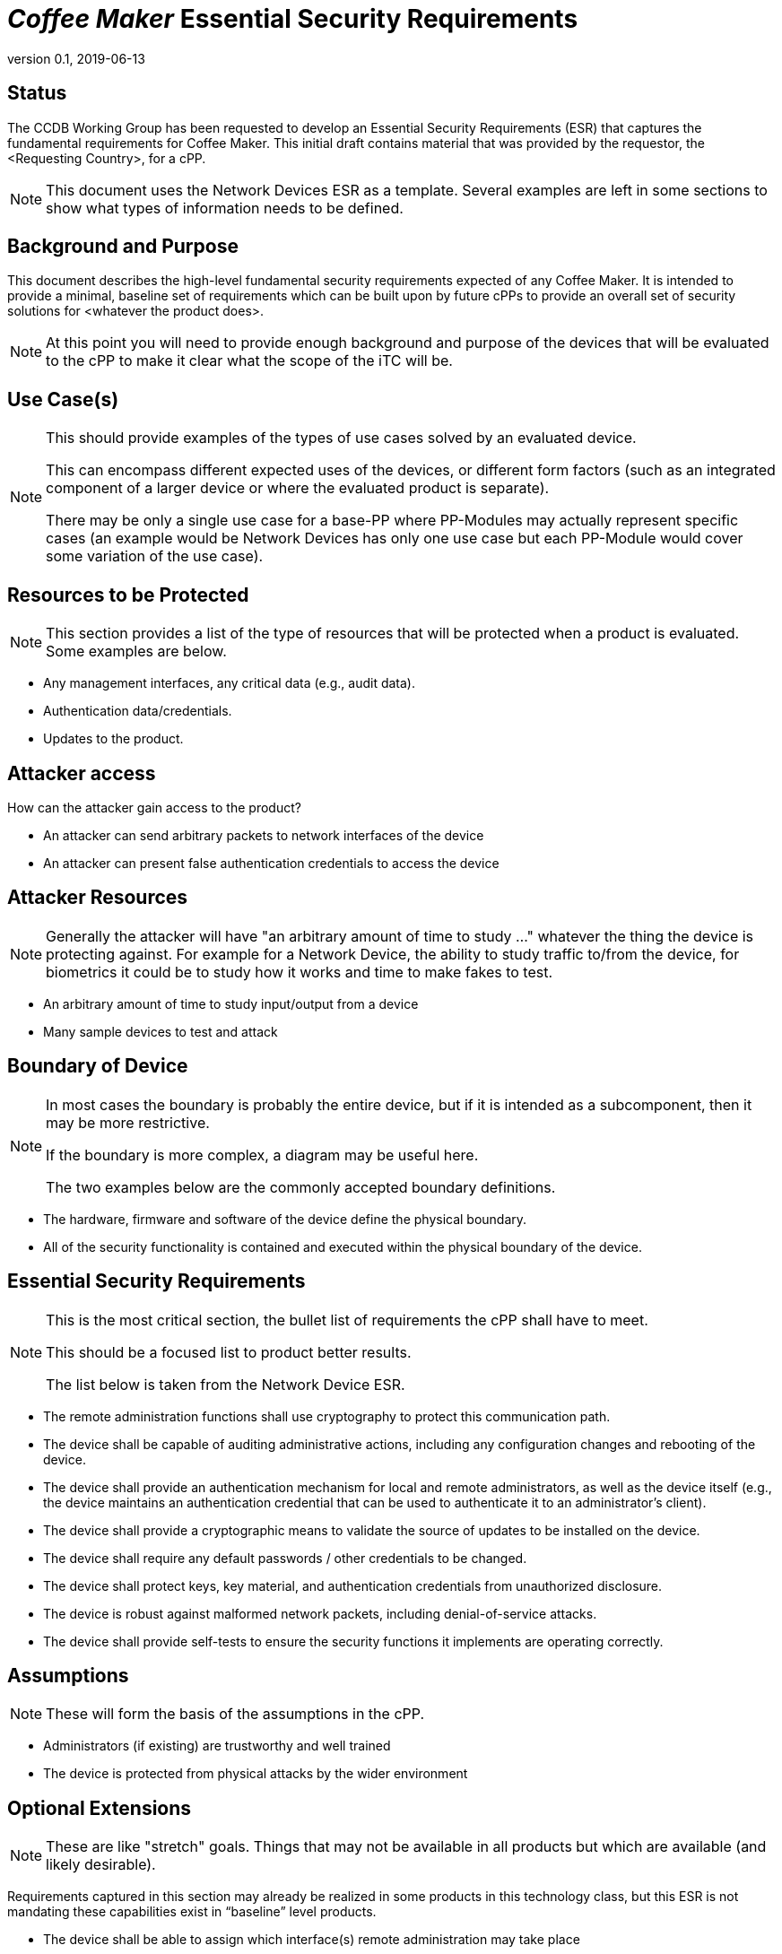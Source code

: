 = _Coffee Maker_ Essential Security Requirements
:showtitle:
:icons: font
:revnumber: 0.1
:revdate: 2019-06-13

:iTC-longname: Coffee Maker
:iTC-shortname: CM-iTC


== Status
The CCDB Working Group has been requested to develop an Essential Security Requirements (ESR) that captures the fundamental requirements for {iTC-longname}. This initial draft contains material that was provided by the requestor, the <Requesting Country>, for a cPP.
[NOTE]
====
This document uses the Network Devices ESR as a template. Several examples are left in some sections to show what types of information needs to be defined.
====

== Background and Purpose
This document describes the high-level fundamental security requirements expected of any {iTC-longname}. It is intended to provide a minimal, baseline set of requirements which can be built upon by future cPPs to provide an overall set of security solutions for <whatever the product does>.

[NOTE]
====
At this point you will need to provide enough background and purpose of the devices that will be evaluated to the cPP to make it clear what the scope of the iTC will be.
====

== Use Case(s)
[NOTE]
====
This should provide examples of the types of use cases solved by an evaluated device.

This can encompass different expected uses of the devices, or different form factors (such as an integrated component of a larger device or where the evaluated product is separate). 

There may be only a single use case for a base-PP where PP-Modules may actually represent specific cases (an example would be Network Devices has only one use case but each PP-Module would cover some variation of the use case).
====

== Resources to be Protected
[NOTE]
====
This section provides a list of the type of resources that will be protected when a product is evaluated. Some examples are below.
====

* Any management interfaces, any critical data (e.g., audit data).
* Authentication data/credentials.
* Updates to the product.

== Attacker access
[NOITE]
====
How can the attacker gain access to the product? 
====

* An attacker can send arbitrary packets to network interfaces of the device
* An attacker can present false authentication credentials to access the device

== Attacker Resources
[NOTE]
====
Generally the attacker will have "an arbitrary amount of time to study ..." whatever the thing the device is protecting against. For example for a Network Device, the ability to study traffic to/from the device, for biometrics it could be to study how it works and time to make fakes to test.
====

* An arbitrary amount of time to study input/output from a device
* Many sample devices to test and attack

== Boundary of Device
[NOTE]
====
In most cases the boundary is probably the entire device, but if it is intended as a subcomponent, then it may be more restrictive. 

If the boundary is more complex, a diagram may be useful here.

The two examples below are the commonly accepted boundary definitions.
====

* The hardware, firmware and software of the device define the physical boundary.
* All of the security functionality is contained and executed within the physical boundary of the device.

== Essential Security Requirements
[NOTE]
====
This is the most critical section, the bullet list of requirements the cPP shall have to meet. 

This should be a focused list to product better results.

The list below is taken from the Network Device ESR.
====

* The remote administration functions shall use cryptography to protect this communication path.
* The device shall be capable of auditing administrative actions, including any configuration changes and rebooting of the device.
* The device shall provide an authentication mechanism for local and remote administrators, as well as the device itself (e.g., the device maintains an authentication credential that can be used to authenticate it to an administrator’s client).
* The device shall provide a cryptographic means to validate the source of updates to be installed on the device.
* The device shall require any default passwords / other credentials to be changed.
* The device shall protect keys, key material, and authentication credentials from unauthorized disclosure.
* The device is robust against malformed network packets, including denial-of-service attacks.
* The device shall provide self-tests to ensure the security functions it implements are operating correctly.

== Assumptions
[NOTE]
====
These will form the basis of the assumptions in the cPP.
====

* Administrators (if existing) are trustworthy and well trained
* The device is protected from physical attacks by the wider environment

== Optional Extensions
[NOTE]
====
These are like "stretch" goals. Things that may not be available in all products but which are available (and likely desirable).
====

Requirements captured in this section may already be realized in some products in this technology class, but this ESR is not mandating these capabilities exist in “baseline” level products.

* The device shall be able to assign which interface(s) remote administration may take place

== Objective Requirements
[NOTE]
====
These are "future" goals. No products may meet these yet but they are called out as important to the iTC as defined in the founding documents. 

This section may not be in all ESRs.
====

Requirements specified here specify security-relevant behaviour that is not expected to be realized currently in products, but capabilities that may be mandated in future versions of the ESR and resulting cPPs.

* The device shall have internal security features to make the device more resilient to security breaches.
* The device shall provide two-factor authentication natively on the device (i.e., does not rely on a separate device to provide this capability).

== Outside the Scope of Evaluation
[NOTE]
====
This defines aspects of the device that may be critical to its overall functionality (or commonly available functionality) but may not perform any relevant security functions to the scope of the evaluation defined here. Things listed here can be explicitly excluded from consideration for requirements.

Things listed here may end up being used in ESRs for PP-Modules based on a base-PP later.
====

* Additional security functionality that a security-enabled network device may employ (e.g., firewall, virtual private networking) is outside the scope, as these will be specified in other ESRs.
* Virus scanning, including email scanning.
* Intrusion detection/prevention capabilities
* Network Address Translation (NAT) as a security function..
* Virtualized network functions.